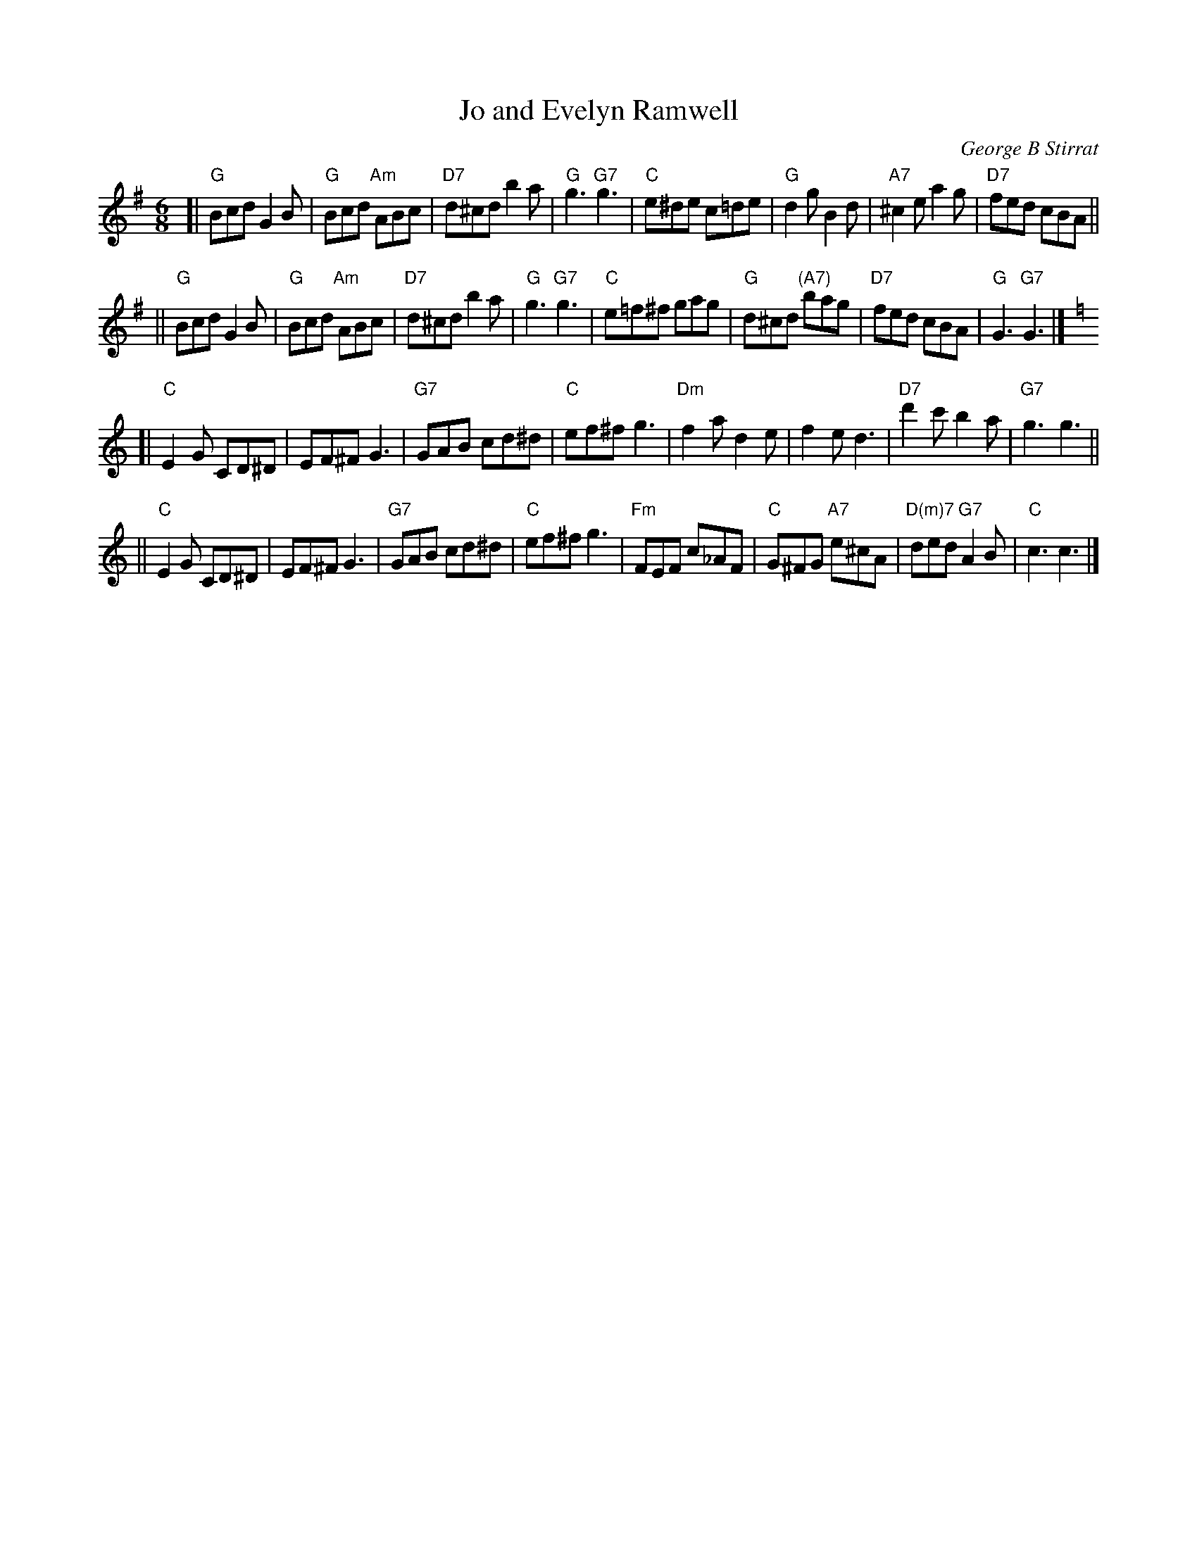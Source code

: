 X: 1
T: Jo and Evelyn Ramwell
C: George B Stirrat
R: jig
M: 6/8
L: 1/8
K: G
[|\
"G"Bcd G2B | "G"Bcd "Am"ABc | "D7"d^cd b2a | "G"g3 "G7"g3 |\
"C"e^de c=de | "G"d2g B2d | "A7"^c2e a2g | "D7"fed cBA ||
||\
"G"Bcd G2B | "G"Bcd "Am"ABc | "D7"d^cd b2a | "G"g3 "G7"g3 |\
"C"e=f^f gag | "G"d^cd "(A7)"bag | "D7"fed cBA | "G"G3 "G7"G3 |][K:=f]
K: C
[|\
"C"E2G CD^D | EF^F G3 | "G7"GAB cd^d | "C"ef^f g3 |\
"Dm"f2a d2e | f2e d3 | "D7"d'2c' b2a | "G7"g3 g3 ||
||\
"C"E2G CD^D | EF^F G3 | "G7"GAB cd^d | "C"ef^f g3 |\
"Fm"FEF c_AF | "C"G^FG "A7"e^cA | "D(m)7"ded "G7"A2B | "C"c3 c3 |]
